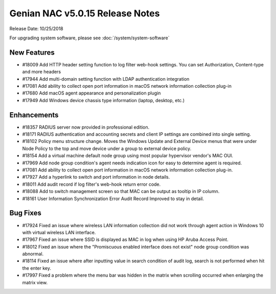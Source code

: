 Genian NAC v5.0.15 Release Notes
================================

Release Date: 10/25/2018

For upgrading system software, please see :doc:`/system/system-software` 

New Features
------------

- #18009 Add HTTP header setting function to log filter web-hook settings. You can set Authorization, Content-type and more headers
- #17944 Add multi-domain setting function with LDAP authentication integration
- #17081 Add ability to collect open port information in macOS network information collection plug-in
- #17680 Add macOS agent appearance and personalization plugin
- #17949 Add Windows device chassis type information (laptop, desktop, etc.)

Enhancements
------------

- #18357 RADIUS server now provided in professional edition.
- #18171 RADIUS authentication and accounting secrets and client IP settings are combined into single setting.
- #18102 Policy menu structure change. Moves the Windows Update and External Device menus that were under Node Policy to the top and move device under a group to external device policy.
- #18154 Add a virtual machine default node group using most popular hypervisor vendor's MAC OUI.
- #17969 Add node group condition's agent needs indication icon for easy to determine agent is required.
- #17081 Add ability to collect open port information in macOS network information collection plug-in.
- #17927 Add a hyperlink to switch and port information in node details.
- #18011 Add audit record if log filter's web-hook return error code.
- #18088 Add to switch management screen so that MAC can be output as tooltip in IP column.
- #18161 User Information Synchronization Error Audit Record Improved to stay in detail.

Bug Fixes
---------

- #17924 Fixed an issue where wireless LAN information collection did not work through agent action in Windows 10 with virtual wireless LAN interface.
- #17967 Fixed an issue where SSID is displayed as MAC in log when using HP Aruba Access Point.
- #18012 Fixed an issue where the "Promiscuous enabled interface does not exist" node group condition was abnormal.
- #18114 Fixed an issue where after inputting value in search condition of audit log, search is not performed when hit the enter key.
- #17997 Fixed a problem where the menu bar was hidden in the matrix when scrolling occurred when enlarging the matrix view.